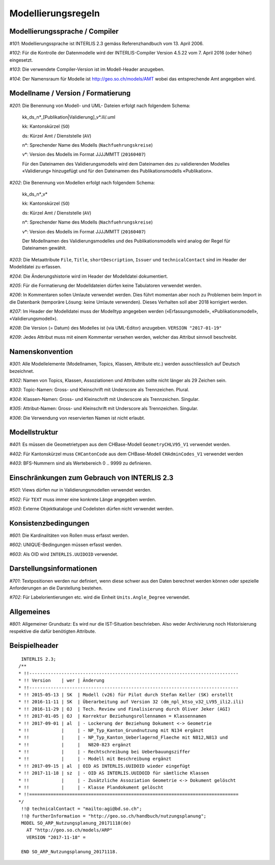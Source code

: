 Modellierungsregeln
===================

Modellierungssprache / Compiler
-------------------------------

*#101*: Modellierungssprache ist INTERLIS 2.3 gemäss Referenzhandbuch vom 13. April 2006.

*#102*: Für die Kontrolle der Datenmodelle wird der INTERLIS-Compiler Version 4.5.22 vom 7. April 2016 (oder höher) eingesetzt.

*#103*: Die verwendete Compiler-Version ist im Modell-Header anzugeben.

*#104*: Der Namensraum für Modelle ist http://geo.so.ch/models/AMT wobei das entsprechende Amt angegeben wird.


Modellname / Version / Formatierung
-----------------------------------

*#201*: Die Benennung von Modell- und UML- Dateien erfolgt nach folgendem Schema:

  kk_ds_n*_[Publikation|Validierung]_v*.ili/.uml

  kk: Kantonskürzel (``SO``)

  ds: Kürzel Amt / Dienststelle (``AV``)

  n*: Sprechender Name des Modells (``Nachfuehrungskreise``)

  v*: Version des Modells im Format JJJJMMTT (``20160407``)

  Für den Dateinamen des Validierungsmodells wird dem Dateinamen des zu validierenden Modelles «Validierung» hinzugefügt und für den Dateinamen des Publikationsmodells «Publikation».


*#202*: Die Benennung von Modellen erfolgt nach folgendem Schema:

  kk_ds_n*_v*

  kk: Kantonskürzel (``SO``)

  ds: Kürzel Amt / Dienststelle (``AV``)

  n*: Sprechender Name des Modells (``Nachfuehrungskreise``)

  v*: Version des Modells im Format JJJJMMTT (``20160407``)

  Der Modellnamen des Validierungsmodelles und des Publikationsmodells wird analog der Regel für Dateinamen gewählt.

*#203*: Die Metaattribute ``File``, ``Title``, ``shortDescription``, ``Issuer`` und ``technicalContact`` sind im Header der Modelldatei zu erfassen.

*#204*: Die Änderungshistorie wird im Header der Modelldatei dokumentiert.

*#205*: Für die Formatierung der Modelldateien dürfen keine Tabulatoren verwendet werden.

*#206*: In Kommentaren sollen Umlaute verwendet werden. Dies führt momentan aber noch zu Problemen beim Import in die Datenbank (temporäre Lösung: keine Umlaute verwenden). Dieses Verhalten soll aber 2018 korrigiert werden.

*#207*: Im Header der Modelldatei muss der Modelltyp angegeben werden («Erfassungsmodell», «Publikationsmodell», «Validierungsmodell»). 

*#208*: Die Version (= Datum) des Modelles ist (via UML-Editor) anzugeben. ``VERSION "2017-01-19"``

*#209*: Jedes Attribut muss mit einem Kommentar versehen werden, welcher das Attribut sinnvoll beschreibt.

Namenskonvention
----------------

*#301*: Alle Modellelemente (Modellnamen, Topics, Klassen, Attribute etc.) werden ausschliesslich auf Deutsch bezeichnet.

*#302*: Namen von Topics, Klassen, Assoziationen und Attributen sollte nicht länger als 29 Zeichen sein.

*#303*: Topic-Namen: Gross- und Kleinschrift mit Underscore als Trennzeichen. Plural.

*#304*: Klassen-Namen: Gross- und Kleinschrift mit Underscore als Trennzeichen. Singular.

*#305*: Attribut-Namen: Gross- und Kleinschrift mit Underscore als Trennzeichen. Singular.

*#306*: Die Verwendung von reservierten Namen ist nicht erlaubt.

Modellstruktur
--------------

*#401*: Es müssen die Geometrietypen aus dem CHBase-Modell ``GeometryCHLV95_V1`` verwendet werden.

*#402*: Für Kantonskürzel muss ``CHCantonCode`` aus dem CHBase-Modell ``CHAdminCodes_V1`` verwendet werden

*#403*: BFS-Nummern sind als Wertebereich 0 .. 9999 zu definieren.

Einschränkungen zum Gebrauch von INTERLIS 2.3
---------------------------------------------

*#501*: Views dürfen nur in Validierungsmodellen verwendet werden.

*#502*: Für ``TEXT`` muss immer eine konkrete Länge angegeben werden.

*#503*: Externe Objektkataloge und Codelisten dürfen nicht verwendet werden.

Konsistenzbedingungen
---------------------

*#601*: Die Kardinalitäten von Rollen muss erfasst werden.

*#602*: UNIQUE-Bedingungen müssen erfasst werden.

*#603*: Als OID wird ``INTERLIS.UUIDOID`` verwendet.

Darstellungsinformationen
-------------------------

*#701*: Textpositionen werden nur definiert, wenn diese schwer aus den Daten berechnet werden können oder spezielle Anforderungen an die Darstellung bestehen.

*#702*: Für Labelorientierungen etc. wird die Einheit ``Units.Angle_Degree`` verwendet.

Allgemeines
--------------

*#801*: Allgemeiner Grundsatz: Es wird nur die IST-Situation beschrieben. Also weder Archivierung noch Historisierung respektive die dafür benötigten Attribute.



Beispielheader
--------------

::

  INTERLIS 2.3; 
 /**  
 * !!------------------------------------------------------------------------------
 * !! Version    | wer | Ãnderung 
 * !!------------------------------------------------------------------------------
 * !! 2015-05-13 | SK  | Modell (v26) für Pilot durch Stefan Keller (SK) erstellt 
 * !! 2016-11-11 | SK  | Überarbeitung auf Version 32 (dm_npl_ktso_v32_LV95_ili2.ili)
 * !! 2016-11-29 | OJ  | Tech. Review und Finalisierung durch Oliver Jeker (AGI)
 * !! 2017-01-05 | OJ  | Korrektur Beziehungsrollennamen = Klassennamen
 * !! 2017-09-01 | al  | - Lockerung der Beziehung Dokument <-> Geometrie
 * !!            |     | - NP_Typ_Kanton_Grundnutzung mit N134 ergänzt
 * !!            |     | - NP_Typ_Kanton_Ueberlagernd_Flaeche mit N812,N813 und
 * !!            |     |   N820-823 ergänzt
 * !!            |     | - Rechtschreibung bei Ueberbauungsziffer
 * !!            |     | - Modell mit Beschreibung ergänzt
 * !! 2017-09-15 | al  | OID AS INTERLIS.UUIDOID wieder eingefügt
 * !! 2017-11-18 | sz  | - OID AS INTERLIS.UUIDOID für sämtliche Klassen
 * !!            |     | - Zusätzliche Assoziation Geometrie <-> Dokument gelöscht
 * !!            |     | - Klasse Plandokument gelöscht
 * !!==============================================================================
 */
  !!@ technicalContact = "mailto:agi@bd.so.ch"; 
  !!@ furtherInformation = "http://geo.so.ch/handbuch/nutzungsplanung"; 
  MODEL SO_ARP_Nutzungsplanung_20171118(de) 
    AT "http://geo.so.ch/models/ARP" 
    VERSION "2017-11-18" = 

  END SO_ARP_Nutzungsplanung_20171118.
